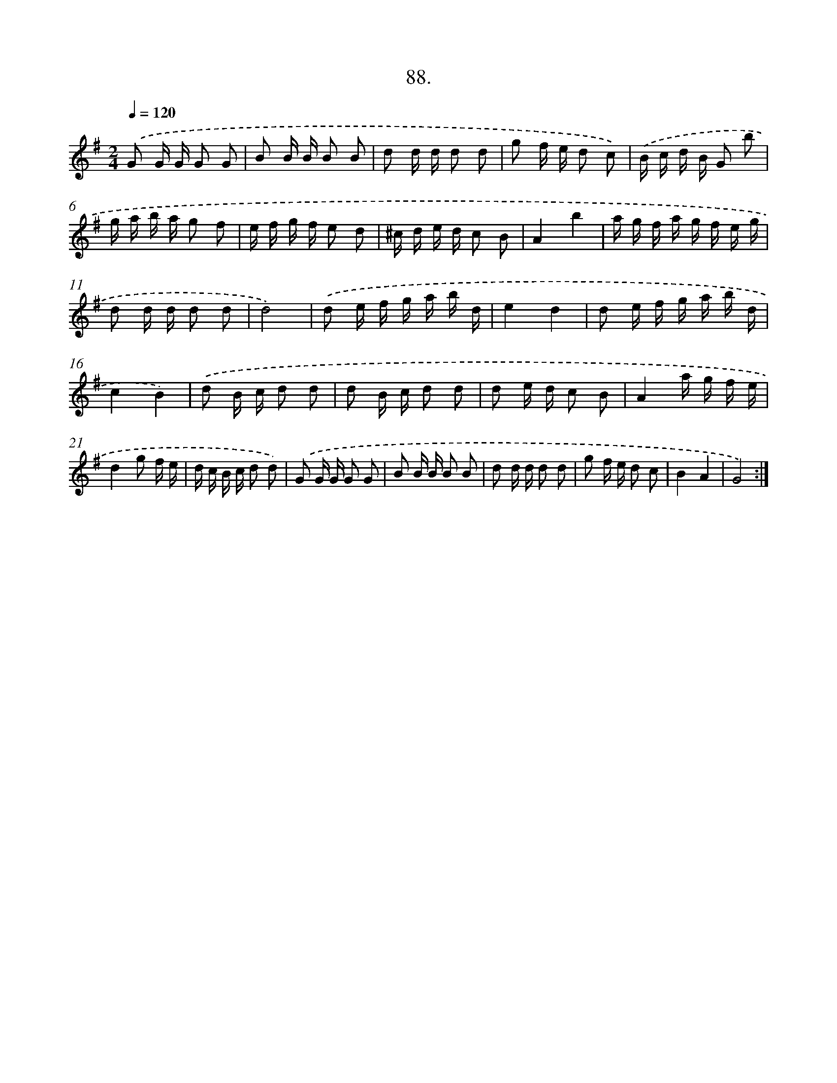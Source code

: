 X: 17694
T: 88.
%%abc-version 2.0
%%abcx-abcm2ps-target-version 5.9.1 (29 Sep 2008)
%%abc-creator hum2abc beta
%%abcx-conversion-date 2018/11/01 14:38:15
%%humdrum-veritas 3411781578
%%humdrum-veritas-data 1895559694
%%continueall 1
%%barnumbers 0
L: 1/16
M: 2/4
Q: 1/4=120
K: G clef=treble
.('G2 G G G2 G2 |
B2 B B B2 B2 |
d2 d d d2 d2 |
g2 f e d2 c2) |
.('B c d B G2 b2 |
g a b a g2 f2 |
e f g f e2 d2 |
^c d e d c2 B2 |
A4b4 |
a g f a g f e g |
d2 d d d2 d2 |
d8) |
.('d2 e f g a b d |
e4d4 |
d2 e f g a b d |
c4B4) |
.('d2 B c d2 d2 |
d2 B c d2 d2 |
d2 e d c2 B2 |
A4a g f e |
d4g2 f e |
d c B c d2 d2) |
.('G2 G G G2 G2 |
B2 B B B2 B2 |
d2 d d d2 d2 |
g2 f e d2 c2 |
B4A4 |
G8) :|]
